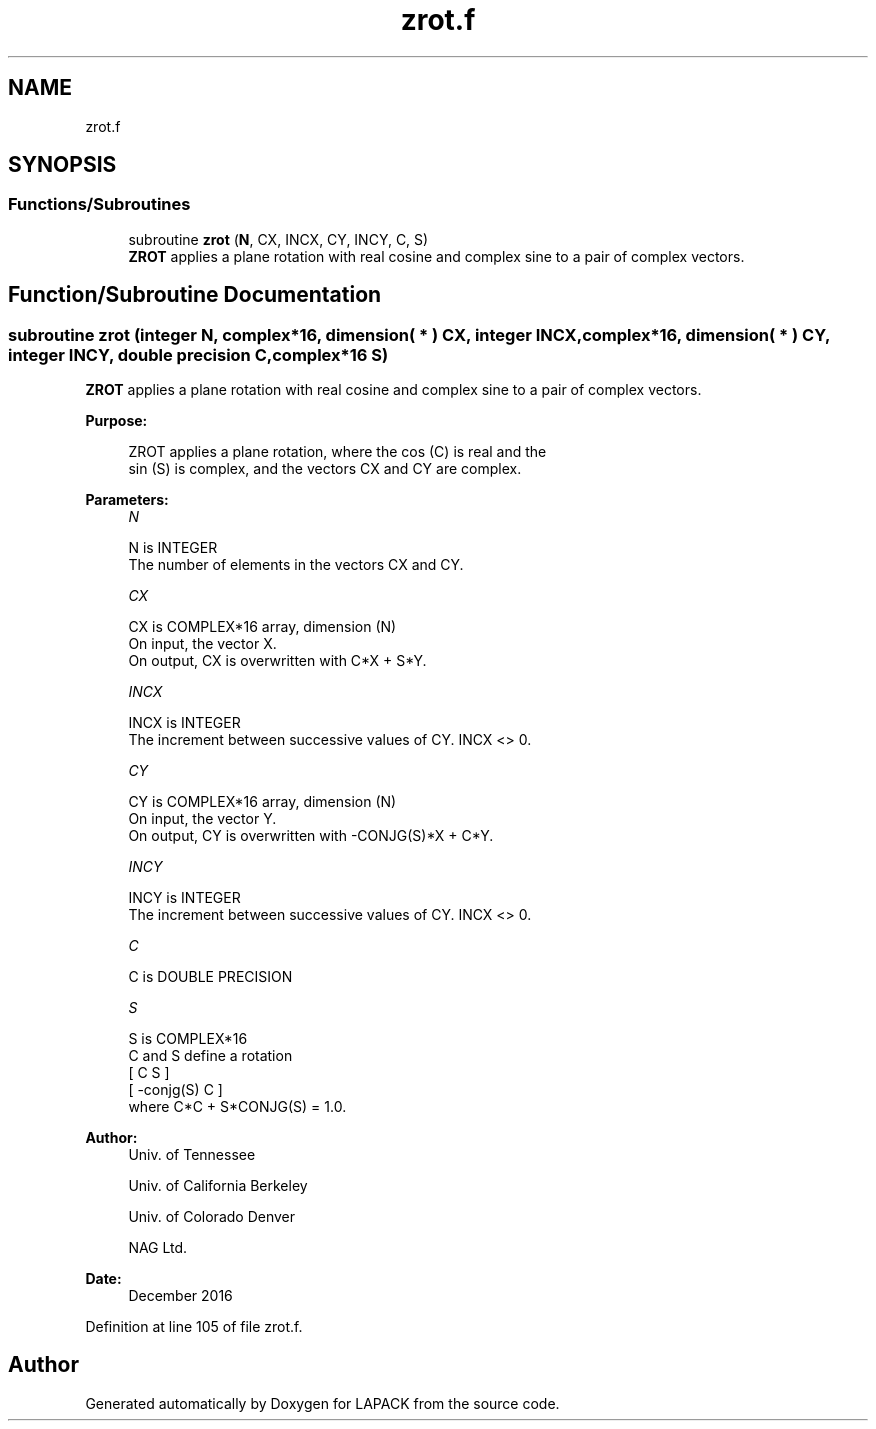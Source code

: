 .TH "zrot.f" 3 "Tue Nov 14 2017" "Version 3.8.0" "LAPACK" \" -*- nroff -*-
.ad l
.nh
.SH NAME
zrot.f
.SH SYNOPSIS
.br
.PP
.SS "Functions/Subroutines"

.in +1c
.ti -1c
.RI "subroutine \fBzrot\fP (\fBN\fP, CX, INCX, CY, INCY, C, S)"
.br
.RI "\fBZROT\fP applies a plane rotation with real cosine and complex sine to a pair of complex vectors\&. "
.in -1c
.SH "Function/Subroutine Documentation"
.PP 
.SS "subroutine zrot (integer N, complex*16, dimension( * ) CX, integer INCX, complex*16, dimension( * ) CY, integer INCY, double precision C, complex*16 S)"

.PP
\fBZROT\fP applies a plane rotation with real cosine and complex sine to a pair of complex vectors\&.  
.PP
\fBPurpose: \fP
.RS 4

.PP
.nf
 ZROT   applies a plane rotation, where the cos (C) is real and the
 sin (S) is complex, and the vectors CX and CY are complex.
.fi
.PP
 
.RE
.PP
\fBParameters:\fP
.RS 4
\fIN\fP 
.PP
.nf
          N is INTEGER
          The number of elements in the vectors CX and CY.
.fi
.PP
.br
\fICX\fP 
.PP
.nf
          CX is COMPLEX*16 array, dimension (N)
          On input, the vector X.
          On output, CX is overwritten with C*X + S*Y.
.fi
.PP
.br
\fIINCX\fP 
.PP
.nf
          INCX is INTEGER
          The increment between successive values of CY.  INCX <> 0.
.fi
.PP
.br
\fICY\fP 
.PP
.nf
          CY is COMPLEX*16 array, dimension (N)
          On input, the vector Y.
          On output, CY is overwritten with -CONJG(S)*X + C*Y.
.fi
.PP
.br
\fIINCY\fP 
.PP
.nf
          INCY is INTEGER
          The increment between successive values of CY.  INCX <> 0.
.fi
.PP
.br
\fIC\fP 
.PP
.nf
          C is DOUBLE PRECISION
.fi
.PP
.br
\fIS\fP 
.PP
.nf
          S is COMPLEX*16
          C and S define a rotation
             [  C          S  ]
             [ -conjg(S)   C  ]
          where C*C + S*CONJG(S) = 1.0.
.fi
.PP
 
.RE
.PP
\fBAuthor:\fP
.RS 4
Univ\&. of Tennessee 
.PP
Univ\&. of California Berkeley 
.PP
Univ\&. of Colorado Denver 
.PP
NAG Ltd\&. 
.RE
.PP
\fBDate:\fP
.RS 4
December 2016 
.RE
.PP

.PP
Definition at line 105 of file zrot\&.f\&.
.SH "Author"
.PP 
Generated automatically by Doxygen for LAPACK from the source code\&.
